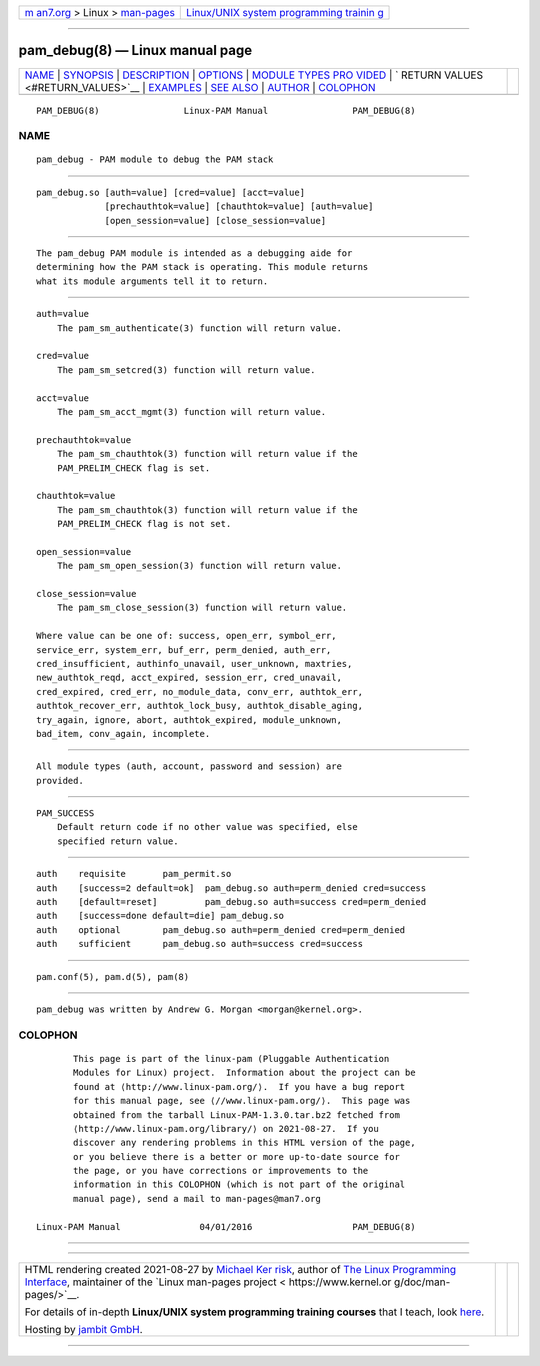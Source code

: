 .. container:: page-top

.. container:: nav-bar

   +----------------------------------+----------------------------------+
   | `m                               | `Linux/UNIX system programming   |
   | an7.org <../../../index.html>`__ | trainin                          |
   | > Linux >                        | g <http://man7.org/training/>`__ |
   | `man-pages <../index.html>`__    |                                  |
   +----------------------------------+----------------------------------+

--------------

pam_debug(8) — Linux manual page
================================

+-----------------------------------+-----------------------------------+
| `NAME <#NAME>`__ \|               |                                   |
| `SYNOPSIS <#SYNOPSIS>`__ \|       |                                   |
| `DESCRIPTION <#DESCRIPTION>`__ \| |                                   |
| `OPTIONS <#OPTIONS>`__ \|         |                                   |
| `MODULE TYPES PRO                 |                                   |
| VIDED <#MODULE_TYPES_PROVIDED>`__ |                                   |
| \|                                |                                   |
| `                                 |                                   |
| RETURN VALUES <#RETURN_VALUES>`__ |                                   |
| \| `EXAMPLES <#EXAMPLES>`__ \|    |                                   |
| `SEE ALSO <#SEE_ALSO>`__ \|       |                                   |
| `AUTHOR <#AUTHOR>`__ \|           |                                   |
| `COLOPHON <#COLOPHON>`__          |                                   |
+-----------------------------------+-----------------------------------+
| .. container:: man-search-box     |                                   |
+-----------------------------------+-----------------------------------+

::

   PAM_DEBUG(8)                Linux-PAM Manual                PAM_DEBUG(8)

NAME
-------------------------------------------------

::

          pam_debug - PAM module to debug the PAM stack


---------------------------------------------------------

::

          pam_debug.so [auth=value] [cred=value] [acct=value]
                       [prechauthtok=value] [chauthtok=value] [auth=value]
                       [open_session=value] [close_session=value]


---------------------------------------------------------------

::

          The pam_debug PAM module is intended as a debugging aide for
          determining how the PAM stack is operating. This module returns
          what its module arguments tell it to return.


-------------------------------------------------------

::

          auth=value
              The pam_sm_authenticate(3) function will return value.

          cred=value
              The pam_sm_setcred(3) function will return value.

          acct=value
              The pam_sm_acct_mgmt(3) function will return value.

          prechauthtok=value
              The pam_sm_chauthtok(3) function will return value if the
              PAM_PRELIM_CHECK flag is set.

          chauthtok=value
              The pam_sm_chauthtok(3) function will return value if the
              PAM_PRELIM_CHECK flag is not set.

          open_session=value
              The pam_sm_open_session(3) function will return value.

          close_session=value
              The pam_sm_close_session(3) function will return value.

          Where value can be one of: success, open_err, symbol_err,
          service_err, system_err, buf_err, perm_denied, auth_err,
          cred_insufficient, authinfo_unavail, user_unknown, maxtries,
          new_authtok_reqd, acct_expired, session_err, cred_unavail,
          cred_expired, cred_err, no_module_data, conv_err, authtok_err,
          authtok_recover_err, authtok_lock_busy, authtok_disable_aging,
          try_again, ignore, abort, authtok_expired, module_unknown,
          bad_item, conv_again, incomplete.


-----------------------------------------------------------------------------------

::

          All module types (auth, account, password and session) are
          provided.


-------------------------------------------------------------------

::

          PAM_SUCCESS
              Default return code if no other value was specified, else
              specified return value.


---------------------------------------------------------

::

              auth    requisite       pam_permit.so
              auth    [success=2 default=ok]  pam_debug.so auth=perm_denied cred=success
              auth    [default=reset]         pam_debug.so auth=success cred=perm_denied
              auth    [success=done default=die] pam_debug.so
              auth    optional        pam_debug.so auth=perm_denied cred=perm_denied
              auth    sufficient      pam_debug.so auth=success cred=success


---------------------------------------------------------

::

          pam.conf(5), pam.d(5), pam(8)


-----------------------------------------------------

::

          pam_debug was written by Andrew G. Morgan <morgan@kernel.org>.

COLOPHON
---------------------------------------------------------

::

          This page is part of the linux-pam (Pluggable Authentication
          Modules for Linux) project.  Information about the project can be
          found at ⟨http://www.linux-pam.org/⟩.  If you have a bug report
          for this manual page, see ⟨//www.linux-pam.org/⟩.  This page was
          obtained from the tarball Linux-PAM-1.3.0.tar.bz2 fetched from
          ⟨http://www.linux-pam.org/library/⟩ on 2021-08-27.  If you
          discover any rendering problems in this HTML version of the page,
          or you believe there is a better or more up-to-date source for
          the page, or you have corrections or improvements to the
          information in this COLOPHON (which is not part of the original
          manual page), send a mail to man-pages@man7.org

   Linux-PAM Manual               04/01/2016                   PAM_DEBUG(8)

--------------

--------------

.. container:: footer

   +-----------------------+-----------------------+-----------------------+
   | HTML rendering        |                       | |Cover of TLPI|       |
   | created 2021-08-27 by |                       |                       |
   | `Michael              |                       |                       |
   | Ker                   |                       |                       |
   | risk <https://man7.or |                       |                       |
   | g/mtk/index.html>`__, |                       |                       |
   | author of `The Linux  |                       |                       |
   | Programming           |                       |                       |
   | Interface <https:     |                       |                       |
   | //man7.org/tlpi/>`__, |                       |                       |
   | maintainer of the     |                       |                       |
   | `Linux man-pages      |                       |                       |
   | project <             |                       |                       |
   | https://www.kernel.or |                       |                       |
   | g/doc/man-pages/>`__. |                       |                       |
   |                       |                       |                       |
   | For details of        |                       |                       |
   | in-depth **Linux/UNIX |                       |                       |
   | system programming    |                       |                       |
   | training courses**    |                       |                       |
   | that I teach, look    |                       |                       |
   | `here <https://ma     |                       |                       |
   | n7.org/training/>`__. |                       |                       |
   |                       |                       |                       |
   | Hosting by `jambit    |                       |                       |
   | GmbH                  |                       |                       |
   | <https://www.jambit.c |                       |                       |
   | om/index_en.html>`__. |                       |                       |
   +-----------------------+-----------------------+-----------------------+

--------------

.. container:: statcounter

   |Web Analytics Made Easy - StatCounter|

.. |Cover of TLPI| image:: https://man7.org/tlpi/cover/TLPI-front-cover-vsmall.png
   :target: https://man7.org/tlpi/
.. |Web Analytics Made Easy - StatCounter| image:: https://c.statcounter.com/7422636/0/9b6714ff/1/
   :class: statcounter
   :target: https://statcounter.com/
